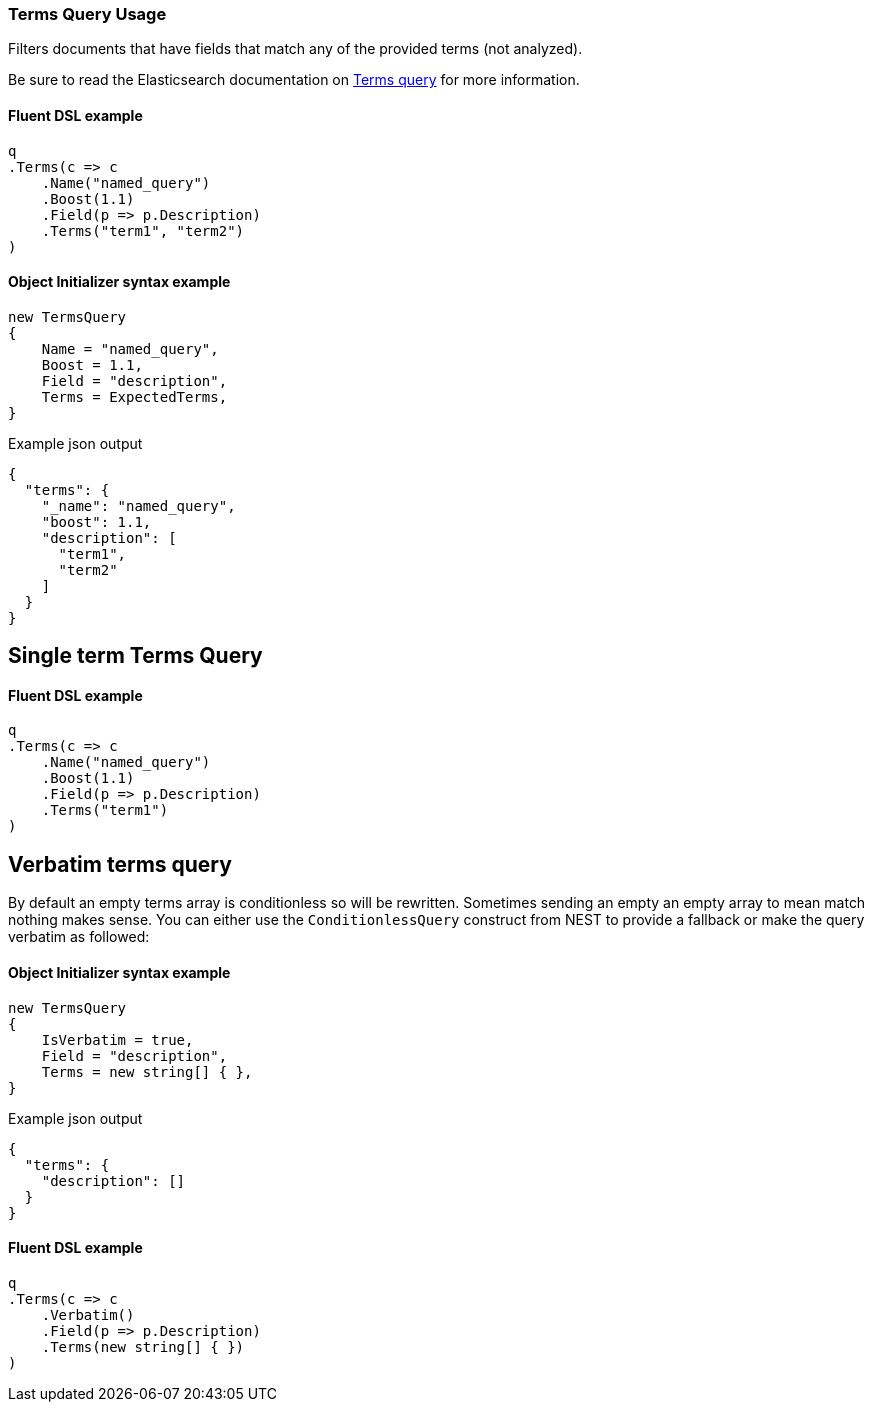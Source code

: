 :ref_current: https://www.elastic.co/guide/en/elasticsearch/reference/master

:github: https://github.com/elastic/elasticsearch-net

:nuget: https://www.nuget.org/packages

////
IMPORTANT NOTE
==============
This file has been generated from https://github.com/elastic/elasticsearch-net/tree/docs/reference-version/src/Tests/Tests/QueryDsl/TermLevel/Terms/TermsQueryUsageTests.cs. 
If you wish to submit a PR for any spelling mistakes, typos or grammatical errors for this file,
please modify the original csharp file found at the link and submit the PR with that change. Thanks!
////

[[terms-query-usage]]
=== Terms Query Usage

Filters documents that have fields that match any of the provided terms (not analyzed).

Be sure to read the Elasticsearch documentation on {ref_current}/query-dsl-terms-query.html[Terms query] for more information.

==== Fluent DSL example

[source,csharp]
----
q
.Terms(c => c
    .Name("named_query")
    .Boost(1.1)
    .Field(p => p.Description)
    .Terms("term1", "term2")
)
----

==== Object Initializer syntax example

[source,csharp]
----
new TermsQuery
{
    Name = "named_query",
    Boost = 1.1,
    Field = "description",
    Terms = ExpectedTerms,
}
----

[source,javascript]
.Example json output
----
{
  "terms": {
    "_name": "named_query",
    "boost": 1.1,
    "description": [
      "term1",
      "term2"
    ]
  }
}
----

[float]
== Single term Terms Query

==== Fluent DSL example

[source,csharp]
----
q
.Terms(c => c
    .Name("named_query")
    .Boost(1.1)
    .Field(p => p.Description)
    .Terms("term1")
)
----

[float]
== Verbatim terms query

By default an empty terms array is conditionless so will be rewritten. Sometimes sending an empty an empty array to mean
match nothing makes sense. You can either use the `ConditionlessQuery` construct from NEST to provide a fallback or make the
query verbatim as followed:

==== Object Initializer syntax example

[source,csharp]
----
new TermsQuery
{
    IsVerbatim = true,
    Field = "description",
    Terms = new string[] { },
}
----

[source,javascript]
.Example json output
----
{
  "terms": {
    "description": []
  }
}
----

==== Fluent DSL example

[source,csharp]
----
q
.Terms(c => c
    .Verbatim()
    .Field(p => p.Description)
    .Terms(new string[] { })
)
----

